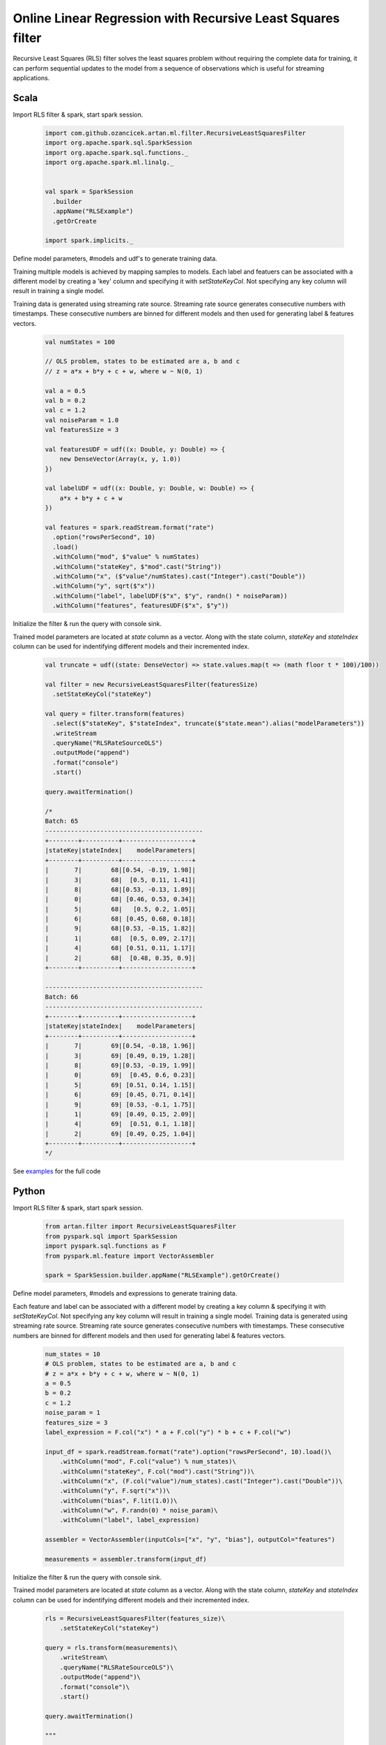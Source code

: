 Online Linear Regression with Recursive Least Squares filter
============================================================

Recursive Least Squares (RLS) filter solves the least squares problem without requiring the complete data for training,
it can perform sequential updates to the model from a sequence of observations which is useful for streaming
applications.

Scala
-----

Import RLS filter & spark, start spark session.

    .. code-block:: scala

        import com.github.ozancicek.artan.ml.filter.RecursiveLeastSquaresFilter
        import org.apache.spark.sql.SparkSession
        import org.apache.spark.sql.functions._
        import org.apache.spark.ml.linalg._


        val spark = SparkSession
          .builder
          .appName("RLSExample")
          .getOrCreate

        import spark.implicits._

Define model parameters, #models and udf's to generate training data.

Training multiple models is achieved by mapping samples to models. Each label and featuers can be associated with a
different model by creating a 'key' column and specifying it with `setStateKeyCol`. Not specifying any
key column will result in training a single model.

Training data is generated using streaming rate source. Streaming rate source generates
consecutive numbers with timestamps. These consecutive numbers are binned for different models and then used for
generating label & features vectors.

    .. code-block:: scala

        val numStates = 100

        // OLS problem, states to be estimated are a, b and c
        // z = a*x + b*y + c + w, where w ~ N(0, 1)

        val a = 0.5
        val b = 0.2
        val c = 1.2
        val noiseParam = 1.0
        val featuresSize = 3

        val featuresUDF = udf((x: Double, y: Double) => {
            new DenseVector(Array(x, y, 1.0))
        })

        val labelUDF = udf((x: Double, y: Double, w: Double) => {
            a*x + b*y + c + w
        })

        val features = spark.readStream.format("rate")
          .option("rowsPerSecond", 10)
          .load()
          .withColumn("mod", $"value" % numStates)
          .withColumn("stateKey", $"mod".cast("String"))
          .withColumn("x", ($"value"/numStates).cast("Integer").cast("Double"))
          .withColumn("y", sqrt($"x"))
          .withColumn("label", labelUDF($"x", $"y", randn() * noiseParam))
          .withColumn("features", featuresUDF($"x", $"y"))


Initialize the filter & run the query with console sink.

Trained model parameters are located at `state`
column as a vector. Along with the state column, `stateKey` and `stateIndex` column can be used for indentifying
different models and their incremented index.

    .. code-block:: scala

        val truncate = udf((state: DenseVector) => state.values.map(t => (math floor t * 100)/100))

        val filter = new RecursiveLeastSquaresFilter(featuresSize)
          .setStateKeyCol("stateKey")

        val query = filter.transform(features)
          .select($"stateKey", $"stateIndex", truncate($"state.mean").alias("modelParameters"))
          .writeStream
          .queryName("RLSRateSourceOLS")
          .outputMode("append")
          .format("console")
          .start()

        query.awaitTermination()

        /*
        Batch: 65
        -------------------------------------------
        +--------+----------+-------------------+
        |stateKey|stateIndex|    modelParameters|
        +--------+----------+-------------------+
        |       7|        68|[0.54, -0.19, 1.98]|
        |       3|        68|  [0.5, 0.11, 1.41]|
        |       8|        68|[0.53, -0.13, 1.89]|
        |       0|        68| [0.46, 0.53, 0.34]|
        |       5|        68|   [0.5, 0.2, 1.05]|
        |       6|        68| [0.45, 0.68, 0.18]|
        |       9|        68|[0.53, -0.15, 1.82]|
        |       1|        68|  [0.5, 0.09, 2.17]|
        |       4|        68| [0.51, 0.11, 1.17]|
        |       2|        68|  [0.48, 0.35, 0.9]|
        +--------+----------+-------------------+

        -------------------------------------------
        Batch: 66
        -------------------------------------------
        +--------+----------+-------------------+
        |stateKey|stateIndex|    modelParameters|
        +--------+----------+-------------------+
        |       7|        69|[0.54, -0.18, 1.96]|
        |       3|        69| [0.49, 0.19, 1.28]|
        |       8|        69|[0.53, -0.19, 1.99]|
        |       0|        69|  [0.45, 0.6, 0.23]|
        |       5|        69| [0.51, 0.14, 1.15]|
        |       6|        69| [0.45, 0.71, 0.14]|
        |       9|        69| [0.53, -0.1, 1.75]|
        |       1|        69| [0.49, 0.15, 2.09]|
        |       4|        69|  [0.51, 0.1, 1.18]|
        |       2|        69| [0.49, 0.25, 1.04]|
        +--------+----------+-------------------+
        */

See `examples <https://github.com/ozancicek/artan/blob/master/examples/src/main/scala/com/github/ozancicek/artan/examples/streaming/RLSRateSourceOLS.scala>`_ for the full code

Python
------

Import RLS filter & spark, start spark session.

    .. code-block:: python

        from artan.filter import RecursiveLeastSquaresFilter
        from pyspark.sql import SparkSession
        import pyspark.sql.functions as F
        from pyspark.ml.feature import VectorAssembler

        spark = SparkSession.builder.appName("RLSExample").getOrCreate()


Define model parameters, #models and expressions to generate training data.

Each feature and label can be associated with a
different model by creating a key column & specifying it with `setStateKeyCol`. Not specifying any key column will result
in training a single model. Training data is generated using streaming rate source. Streaming rate source generates
consecutive numbers with timestamps. These consecutive numbers are binned for different models and then used for
generating label & features vectors.

    .. code-block:: python

        num_states = 10
        # OLS problem, states to be estimated are a, b and c
        # z = a*x + b*y + c + w, where w ~ N(0, 1)
        a = 0.5
        b = 0.2
        c = 1.2
        noise_param = 1
        features_size = 3
        label_expression = F.col("x") * a + F.col("y") * b + c + F.col("w")

        input_df = spark.readStream.format("rate").option("rowsPerSecond", 10).load()\
            .withColumn("mod", F.col("value") % num_states)\
            .withColumn("stateKey", F.col("mod").cast("String"))\
            .withColumn("x", (F.col("value")/num_states).cast("Integer").cast("Double"))\
            .withColumn("y", F.sqrt("x"))\
            .withColumn("bias", F.lit(1.0))\
            .withColumn("w", F.randn(0) * noise_param)\
            .withColumn("label", label_expression)

        assembler = VectorAssembler(inputCols=["x", "y", "bias"], outputCol="features")

        measurements = assembler.transform(input_df)



Initialize the filter & run the query with console sink.

Trained model parameters are located at `state`
column as a vector. Along with the state column, `stateKey` and `stateIndex` column can be used for indentifying
different models and their incremented index.

    .. code-block:: python

        rls = RecursiveLeastSquaresFilter(features_size)\
            .setStateKeyCol("stateKey")

        query = rls.transform(measurements)\
            .writeStream\
            .queryName("RLSRateSourceOLS")\
            .outputMode("append")\
            .format("console")\
            .start()

        query.awaitTermination()

        """
        -------------------------------------------
        Batch: 30
        -------------------------------------------
        +--------+----------+--------------------+
        |stateKey|stateIndex|               state|
        +--------+----------+--------------------+
        |       7|        42|[[0.4911266440390...|
        |       3|        42|[[0.4912998991072...|
        |       8|        42|[[0.4836819761355...|
        |       0|        42|[[0.5604206240212...|
        |       5|        42|[[0.5234529160112...|
        |       6|        42|[[0.5543561214337...|
        |       9|        42|[[0.4085256071251...|
        |       1|        42|[[0.4831233161778...|
        |       4|        42|[[0.5283651158175...|
        |       2|        42|[[0.4393527335453...|
        +--------+----------+--------------------+

        -------------------------------------------
        Batch: 31
        -------------------------------------------
        +--------+----------+--------------------+
        |stateKey|stateIndex|               state|
        +--------+----------+--------------------+
        |       7|        43|[[0.4949646265364...|
        |       3|        43|[[0.5051874312281...|
        |       8|        43|[[0.4697275993015...|
        |       0|        43|[[0.5407062556163...|
        |       5|        43|[[0.5223665417204...|
        |       6|        43|[[0.5438141213982...|
        |       9|        43|[[0.3951488184173...|
        |       1|        43|[[0.4639848681905...|
        |       4|        43|[[0.5232375369727...|
        |       2|        43|[[0.4618607402587...|
        +--------+----------+--------------------+

        """

See `examples <https://github.com/ozancicek/artan/blob/master/examples/src/main/python/streaming/rls_rate_source_ols.py>`_ for the full code
